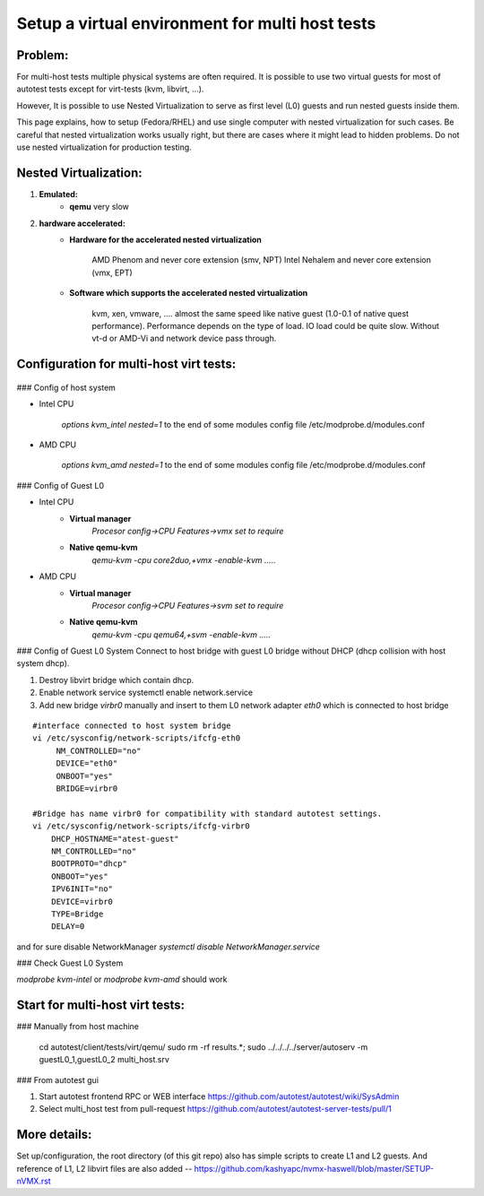 ================================================
Setup a virtual environment for multi host tests
================================================

Problem:
--------

For multi-host tests multiple physical systems are often required. It is possible to use
two virtual guests for most of autotest tests except for virt-tests
(kvm, libvirt, ...).

However, It is possible to use Nested Virtualization to serve as first level (L0)
guests and run nested guests inside them.

This page explains, how to setup (Fedora/RHEL) and use single computer with
nested virtualization for such cases. Be careful that nested virtualization
works usually right, but there are cases where it might lead to hidden problems.
Do not use nested virtualization for production testing.

Nested Virtualization:
----------------------

1. **Emulated:**
    * **qemu** very slow

2. **hardware accelerated:**
    * **Hardware for the accelerated nested virtualization**

          AMD Phenom and never            core extension (smv, NPT)
          Intel Nehalem and never         core extension (vmx, EPT)
    * **Software which supports the accelerated nested virtualization**

          kvm, xen, vmware, ....
          almost the same speed like native guest (1.0-0.1 of native quest performance). Performance
          depends on the type of load. IO load could be quite slow. Without vt-d or AMD-Vi and network
          device pass through.

.. _nested_virt:

Configuration for multi-host virt tests:
----------------------------------------

.. figure:: VirtualEnvMultihost/nested-virt.png

### Config of host system

* Intel CPU

    `options kvm_intel nested=1` to the end of some modules config file /etc/modprobe.d/modules.conf

* AMD CPU

    `options kvm_amd nested=1` to the end of some modules config file /etc/modprobe.d/modules.conf

### Config of Guest L0

* Intel CPU
    *  **Virtual manager**
        `Procesor config->CPU Features->vmx set to require`
    *  **Native qemu-kvm**
        `qemu-kvm -cpu core2duo,+vmx -enable-kvm .....`

* AMD CPU
    *  **Virtual manager**
        `Procesor config->CPU Features->svm set to require`
    *  **Native qemu-kvm**
        `qemu-kvm -cpu qemu64,+svm -enable-kvm .....`

### Config of Guest L0 System
Connect to host bridge with guest L0 bridge without DHCP (dhcp collision with host system dhcp).

1. Destroy libvirt bridge which contain dhcp.
2. Enable network service systemctl enable network.service
3. Add new bridge `virbr0` manually and insert to them L0 network adapter `eth0` which is connected to host bridge

::

        #interface connected to host system bridge
        vi /etc/sysconfig/network-scripts/ifcfg-eth0
             NM_CONTROLLED="no"
             DEVICE="eth0"
             ONBOOT="yes"
             BRIDGE=virbr0

        #Bridge has name virbr0 for compatibility with standard autotest settings.
        vi /etc/sysconfig/network-scripts/ifcfg-virbr0
            DHCP_HOSTNAME="atest-guest"
            NM_CONTROLLED="no"
            BOOTPROTO="dhcp"
            ONBOOT="yes"
            IPV6INIT="no"
            DEVICE=virbr0
            TYPE=Bridge
            DELAY=0

and for sure disable NetworkManager `systemctl disable NetworkManager.service`

### Check Guest L0 System

`modprobe kvm-intel` or `modprobe kvm-amd` should work

Start for multi-host virt tests:
--------------------------------
### Manually from host machine

    cd autotest/client/tests/virt/qemu/
    sudo rm -rf results.*; sudo ../../../../server/autoserv -m guestL0_1,guestL0_2 multi_host.srv

### From autotest gui

1. Start autotest frontend RPC or WEB interface https://github.com/autotest/autotest/wiki/SysAdmin
2. Select multi_host test from pull-request https://github.com/autotest/autotest-server-tests/pull/1

More details:
-------------

Set up/configuration, the root directory (of this git repo) also has simple scripts to create L1 and L2 guests. And reference of L1, L2 libvirt files are also added -- https://github.com/kashyapc/nvmx-haswell/blob/master/SETUP-nVMX.rst